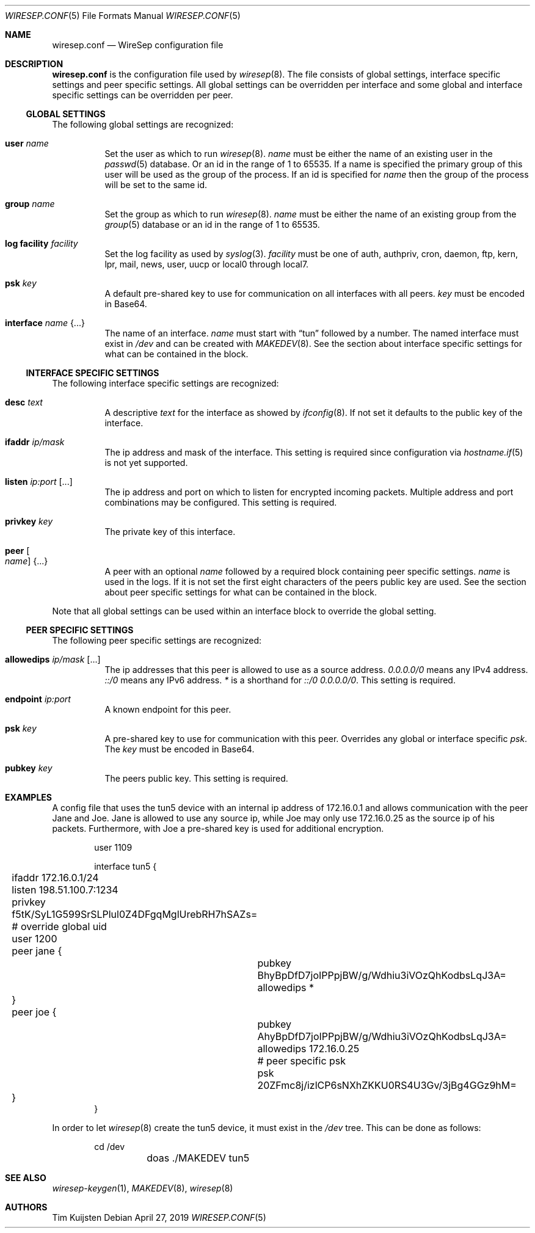 .\" Copyright (c) 2019 Tim Kuijsten
.\"
.\" Permission to use, copy, modify, and/or distribute this software for any
.\" purpose with or without fee is hereby granted, provided that the above
.\" copyright notice and this permission notice appear in all copies.
.\"
.\" THE SOFTWARE IS PROVIDED "AS IS" AND THE AUTHOR DISCLAIMS ALL WARRANTIES
.\" WITH REGARD TO THIS SOFTWARE INCLUDING ALL IMPLIED WARRANTIES OF
.\" MERCHANTABILITY AND FITNESS. IN NO EVENT SHALL THE AUTHOR BE LIABLE FOR
.\" ANY SPECIAL, DIRECT, INDIRECT, OR CONSEQUENTIAL DAMAGES OR ANY DAMAGES
.\" WHATSOEVER RESULTING FROM LOSS OF USE, DATA OR PROFITS, WHETHER IN AN
.\" ACTION OF CONTRACT, NEGLIGENCE OR OTHER TORTIOUS ACTION, ARISING OUT OF
.\" OR IN CONNECTION WITH THE USE OR PERFORMANCE OF THIS SOFTWARE.
.\"
.Dd $Mdocdate: April 27 2019 $
.Dt WIRESEP.CONF 5
.Os
.Sh NAME
.Nm wiresep.conf
.Nd WireSep configuration file
.Sh DESCRIPTION
.Nm
is the configuration file used by
.Xr wiresep 8 .
The file consists of global settings, interface specific settings and peer
specific settings.
All global settings can be overridden per interface and some global and
interface specific settings can be overridden per peer.
.Ss GLOBAL SETTINGS
The following global settings are recognized:
.Bl -tag -width Ds
.It Ic user Ar name
Set the user as which to run
.Xr wiresep 8 .
.Ar name
must be either the name of an existing user in the
.Xr passwd 5
database.
Or an id in the range of 1 to 65535.
If a name is specified the primary group of this user will be used as the group
of the process.
If an id is specified for
.Ar name
then the group of the process will be set to the same id.
.It Ic group Ar name
Set the group as which to run
.Xr wiresep 8 .
.Ar name
must be either the name of an existing group from the
.Xr group 5
database or an id in the range of 1 to 65535.
.It Ic log facility Ar facility
Set the log facility as used by
.Xr syslog 3 .
.Ar facility
must be one of auth, authpriv, cron, daemon, ftp, kern, lpr, mail, news, user,
uucp or local0 through local7.
.It Ic psk Ar key
A default pre-shared key to use for communication on all interfaces with all
peers.
.Ar key
must be encoded in Base64.
.It Ic interface Ar name Brq ...
The name of an interface.
.Ar name
must start with
.Dq tun
followed by a number.
The named interface must exist in
.Pa /dev
and can be created with
.Xr MAKEDEV 8 .
See the section about interface specific settings for what can be contained in
the block.
.El
.Ss INTERFACE SPECIFIC SETTINGS
The following interface specific settings are recognized:
.Bl -tag -width Ds
.It Ic desc Ar text
A descriptive
.Ar text
for the interface as showed by
.Xr ifconfig 8 .
If not set it defaults to the public key of the interface.
.It Ic ifaddr Ar ip/mask
The ip address and mask of the interface.
This setting is required since configuration via
.Xr hostname.if 5
is not yet supported.
.It Ic listen Ar ip:port Op ...
The ip address and port on which to listen for encrypted incoming packets.
Multiple address and port combinations may be configured.
This setting is required.
.It Ic privkey Ar key
The private key of this interface.
.It Ic peer Oo Ar name Oc Brq ...
A peer with an optional
.Ar name
followed by a required block containing peer specific settings.
.Ar name
is used in the logs.
If it is not set the first eight characters of the peers public key are used.
See the section about peer specific settings for what can be contained in the
block.
.El
.Pp
Note that all global settings can be used within an interface block to override
the global setting.
.Ss PEER SPECIFIC SETTINGS
The following peer specific settings are recognized:
.Bl -tag -width Ds
.It Ic allowedips Ar ip/mask Op ...
The ip addresses that this peer is allowed to use as a source address.
.Ar 0.0.0.0/0
means any IPv4 address.
.Ar ::/0
means any IPv6 address.
.Ar *
is a shorthand for
.Ar ::/0 0.0.0.0/0 .
This setting is required.
.It Ic endpoint Ar ip:port
A known endpoint for this peer.
.It Ic psk Ar key
A pre-shared key to use for communication with this peer.
Overrides any global or interface specific
.Ar psk .
The
.Ar key
must be encoded in Base64.
.It Ic pubkey Ar key
The peers public key.
This setting is required.
.El
.Sh EXAMPLES
A config file that uses the tun5 device with an internal ip address of
172.16.0.1 and allows communication with the peer Jane and Joe.
Jane is allowed to use any source ip, while Joe may only use 172.16.0.25 as the
source ip of his packets.
Furthermore, with Joe a pre-shared key is used for additional encryption.
.Bd -literal -offset indent
user 1109

interface tun5 {
	ifaddr 172.16.0.1/24
	listen 198.51.100.7:1234

	privkey f5tK/SyL1G599SrSLPlul0Z4DFgqMglUrebRH7hSAZs=

	# override global uid
	user 1200

	peer jane {
		pubkey BhyBpDfD7joIPPpjBW/g/Wdhiu3iVOzQhKodbsLqJ3A=
		allowedips *
	}

	peer joe {
		pubkey AhyBpDfD7joIPPpjBW/g/Wdhiu3iVOzQhKodbsLqJ3A=
		allowedips 172.16.0.25

		# peer specific psk
		psk 20ZFmc8j/izlCP6sNXhZKKU0RS4U3Gv/3jBg4GGz9hM=
	}
}
.Ed
.Pp
In order to let
.Xr wiresep 8
create the tun5 device, it must exist in the
.Pa /dev
tree.
This can be done as follows:
.Bd -literal -offset indent
	cd /dev
	doas ./MAKEDEV tun5
.Ed
.Sh SEE ALSO
.Xr wiresep-keygen 1 ,
.Xr MAKEDEV 8 ,
.Xr wiresep 8
.Sh AUTHORS
.An -nosplit
.An Tim Kuijsten
